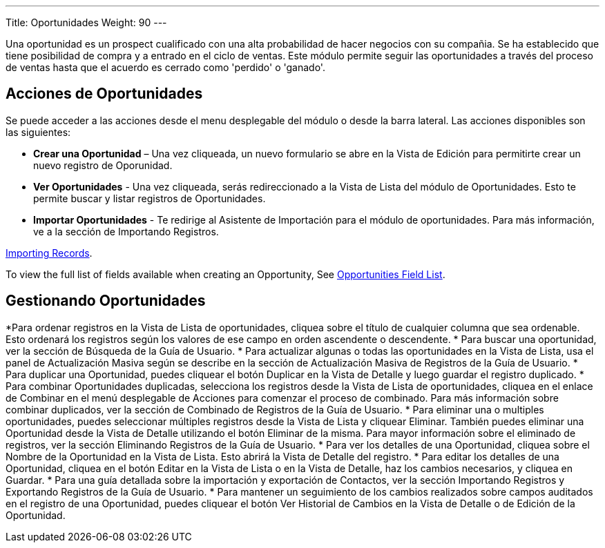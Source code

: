 ---
Title: Oportunidades
Weight: 90
---

Una oportunidad es un prospect cualificado con una alta probabilidad de
hacer negocios con su compañia. Se ha establecido que tiene posibilidad
de compra y a entrado en el ciclo de ventas. Este módulo permite seguir 
las oportunidades a través del proceso de ventas hasta que el acuerdo 
es cerrado como 'perdido' o 'ganado'.

== Acciones de Oportunidades

Se puede acceder a las acciones desde el menu desplegable del módulo 
o desde la barra lateral. Las acciones disponibles son las siguientes:

* *Crear una Oportunidad* – Una vez cliqueada, un nuevo formulario se abre en la Vista de Edición para permitirte crear un nuevo registro de Oporunidad.
* *Ver Oportunidades* - Una vez cliqueada, serás redireccionado a la Vista de Lista del módulo de Oportunidades. Esto te permite buscar y listar registros de Oportunidades.
* *Importar Oportunidades* - Te redirige al Asistente de Importación para el módulo de oportunidades. Para más información, ve a la sección de Importando Registros.

link:/user/introduction/user-interface/#_importing_records[Importing Records].

To view the full list of fields available when creating an Opportunity,
See link:/user/appendix-a/#_opportunities_field_list[Opportunities Field List].

== Gestionando Oportunidades

*Para ordenar registros en la Vista de Lista de oportunidades, cliquea sobre el título de cualquier columna que sea ordenable. Esto ordenará los registros según los valores de ese campo en orden ascendente o descendente.
* Para buscar una oportunidad, ver la sección de Búsqueda de la Guía de
Usuario.
* Para actualizar algunas o todas las oportunidades en la Vista de Lista, usa
el panel de Actualización Masiva según se describe en la sección de
Actualización Masiva de Registros de la Guía de Usuario.
* Para duplicar una Oportunidad, puedes cliquear el botón Duplicar en la
Vista de Detalle y luego guardar el registro duplicado.
* Para combinar Oportunidades duplicadas, selecciona los registros desde la
Vista de Lista de oportunidades, cliquea en el enlace de Combinar en el menú
desplegable de Acciones para comenzar el proceso de combinado. Para más
información sobre combinar duplicados, ver la sección de Combinado de
Registros de la Guía de Usuario.
* Para eliminar una o multiples oportunidades, puedes seleccionar múltiples
registros desde la Vista de Lista y cliquear Eliminar. También puedes
eliminar una Oportunidad desde la Vista de Detalle utilizando el botón
Eliminar de la misma. Para mayor información sobre el eliminado de
registros, ver la sección Eliminando Registros de la Guía de Usuario.
* Para ver los detalles de una Oportunidad, cliquea sobre el Nombre de la
Oportunidad en la Vista de Lista. Esto abrirá la Vista de Detalle del
registro.
* Para editar los detalles de una Oportunidad, cliquea en el botón Editar
en la Vista de Lista o en la Vista de Detalle, haz los cambios
necesarios, y cliquea en Guardar.
* Para una guía detallada sobre la importación y exportación de
Contactos, ver la sección Importando Registros y Exportando Registros de
la Guía de Usuario.
* Para mantener un seguimiento de los cambios realizados sobre campos
auditados en el registro de una Oportunidad, puedes cliquear el botón Ver
Historial de Cambios en la Vista de Detalle o de Edición de la Oportunidad.
